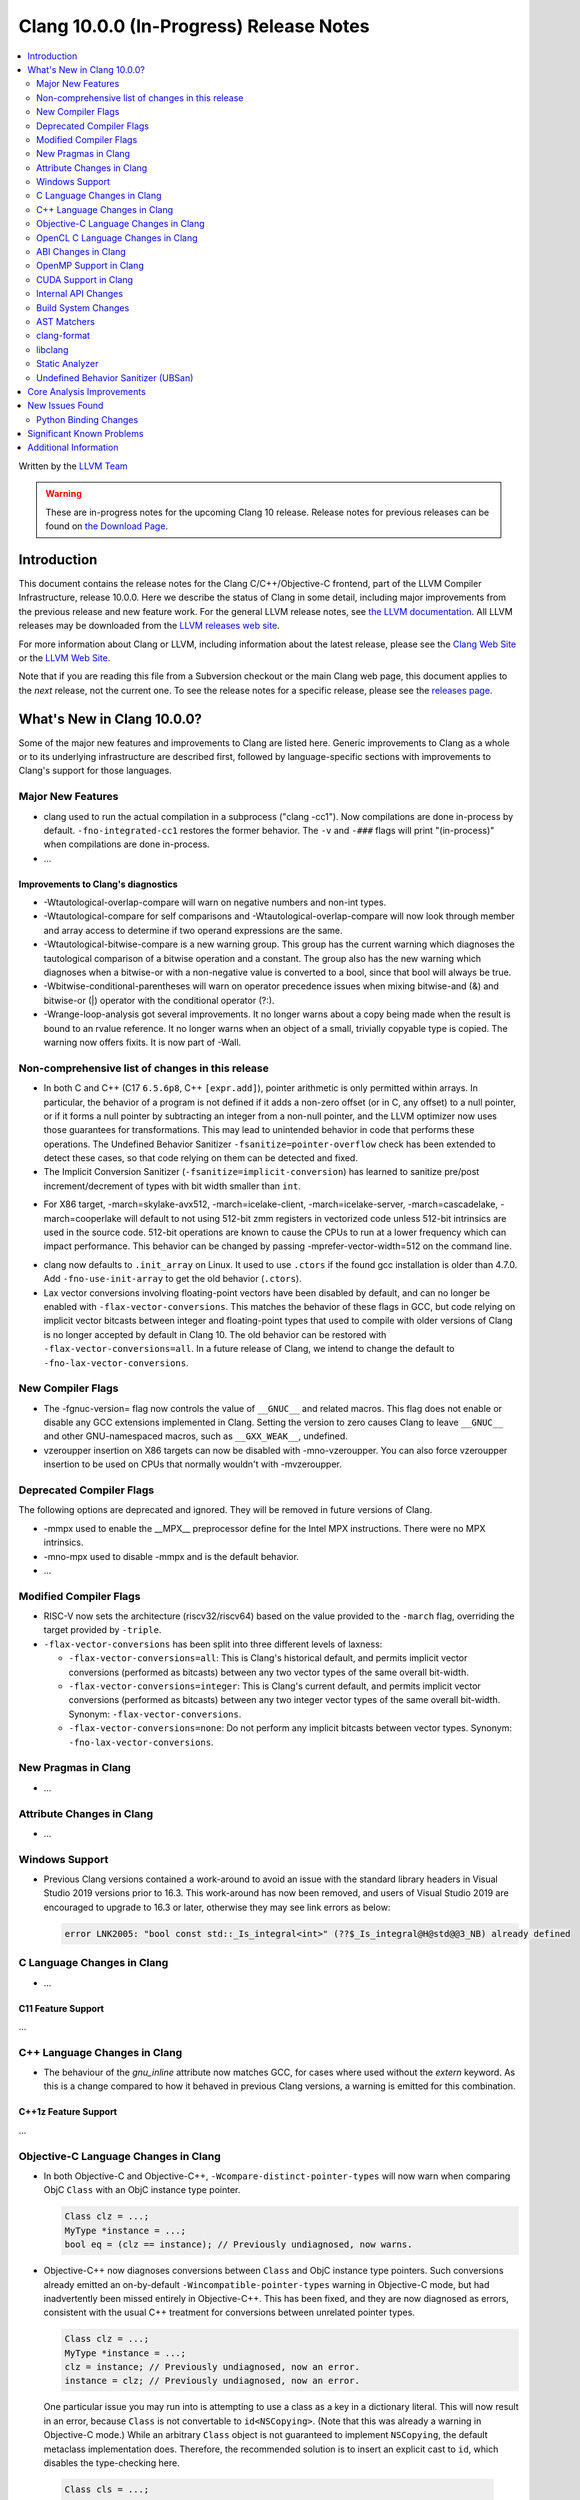 ========================================
Clang 10.0.0 (In-Progress) Release Notes
========================================

.. contents::
   :local:
   :depth: 2

Written by the `LLVM Team <https://llvm.org/>`_

.. warning::

   These are in-progress notes for the upcoming Clang 10 release.
   Release notes for previous releases can be found on
   `the Download Page <https://releases.llvm.org/download.html>`_.

Introduction
============

This document contains the release notes for the Clang C/C++/Objective-C
frontend, part of the LLVM Compiler Infrastructure, release 10.0.0. Here we
describe the status of Clang in some detail, including major
improvements from the previous release and new feature work. For the
general LLVM release notes, see `the LLVM
documentation <https://llvm.org/docs/ReleaseNotes.html>`_. All LLVM
releases may be downloaded from the `LLVM releases web
site <https://llvm.org/releases/>`_.

For more information about Clang or LLVM, including information about the
latest release, please see the `Clang Web Site <https://clang.llvm.org>`_ or the
`LLVM Web Site <https://llvm.org>`_.

Note that if you are reading this file from a Subversion checkout or the
main Clang web page, this document applies to the *next* release, not
the current one. To see the release notes for a specific release, please
see the `releases page <https://llvm.org/releases/>`_.

What's New in Clang 10.0.0?
===========================

Some of the major new features and improvements to Clang are listed
here. Generic improvements to Clang as a whole or to its underlying
infrastructure are described first, followed by language-specific
sections with improvements to Clang's support for those languages.

Major New Features
------------------

- clang used to run the actual compilation in a subprocess ("clang -cc1").
  Now compilations are done in-process by default. ``-fno-integrated-cc1``
  restores the former behavior. The ``-v`` and ``-###`` flags will print
  "(in-process)" when compilations are done in-process.

- ...

Improvements to Clang's diagnostics
^^^^^^^^^^^^^^^^^^^^^^^^^^^^^^^^^^^

- -Wtautological-overlap-compare will warn on negative numbers and non-int
  types.
- -Wtautological-compare for self comparisons and
  -Wtautological-overlap-compare will now look through member and array
  access to determine if two operand expressions are the same.
- -Wtautological-bitwise-compare is a new warning group.  This group has the
  current warning which diagnoses the tautological comparison of a bitwise
  operation and a constant. The group also has the new warning which diagnoses
  when a bitwise-or with a non-negative value is converted to a bool, since
  that bool will always be true.
- -Wbitwise-conditional-parentheses will warn on operator precedence issues
  when mixing bitwise-and (&) and bitwise-or (|) operator with the
  conditional operator (?:).
- -Wrange-loop-analysis got several improvements. It no longer warns about a
  copy being made when the result is bound to an rvalue reference. It no longer
  warns when an object of a small, trivially copyable type is copied. The
  warning now offers fixits. It is now part of -Wall.

Non-comprehensive list of changes in this release
-------------------------------------------------

* In both C and C++ (C17 ``6.5.6p8``, C++ ``[expr.add]``), pointer arithmetic is
  only permitted within arrays. In particular, the behavior of a program is not
  defined if it adds a non-zero offset (or in C, any offset) to a null pointer,
  or if it forms a null pointer by subtracting an integer from a non-null
  pointer, and the LLVM optimizer now uses those guarantees for transformations.
  This may lead to unintended behavior in code that performs these operations.
  The Undefined Behavior Sanitizer ``-fsanitize=pointer-overflow`` check has
  been extended to detect these cases, so that code relying on them can be
  detected and fixed.

* The Implicit Conversion Sanitizer (``-fsanitize=implicit-conversion``) has
  learned to sanitize pre/post increment/decrement of types with bit width
  smaller than ``int``.

- For X86 target, -march=skylake-avx512, -march=icelake-client,
  -march=icelake-server, -march=cascadelake, -march=cooperlake will default to
  not using 512-bit zmm registers in vectorized code unless 512-bit intrinsics
  are used in the source code. 512-bit operations are known to cause the CPUs
  to run at a lower frequency which can impact performance. This behavior can be
  changed by passing -mprefer-vector-width=512 on the command line.

* clang now defaults to ``.init_array`` on Linux. It used to use ``.ctors`` if
  the found gcc installation is older than 4.7.0. Add ``-fno-use-init-array`` to
  get the old behavior (``.ctors``).

* Lax vector conversions involving floating-point vectors have been disabled
  by default, and can no longer be enabled with ``-flax-vector-conversions``.
  This matches the behavior of these flags in GCC, but code relying on implicit
  vector bitcasts between integer and floating-point types that used to compile
  with older versions of Clang is no longer accepted by default in Clang 10.
  The old behavior can be restored with ``-flax-vector-conversions=all``.
  In a future release of Clang, we intend to change the default to
  ``-fno-lax-vector-conversions``.

New Compiler Flags
------------------

- The -fgnuc-version= flag now controls the value of ``__GNUC__`` and related
  macros. This flag does not enable or disable any GCC extensions implemented in
  Clang. Setting the version to zero causes Clang to leave ``__GNUC__`` and
  other GNU-namespaced macros, such as ``__GXX_WEAK__``, undefined.

- vzeroupper insertion on X86 targets can now be disabled with -mno-vzeroupper.
  You can also force vzeroupper insertion to be used on CPUs that normally
  wouldn't with -mvzeroupper.

Deprecated Compiler Flags
-------------------------

The following options are deprecated and ignored. They will be removed in
future versions of Clang.

- -mmpx used to enable the __MPX__ preprocessor define for the Intel MPX
  instructions. There were no MPX intrinsics.
- -mno-mpx used to disable -mmpx and is the default behavior.

- ...

Modified Compiler Flags
-----------------------

- RISC-V now sets the architecture (riscv32/riscv64) based on the value provided
  to the ``-march`` flag, overriding the target provided by ``-triple``.

- ``-flax-vector-conversions`` has been split into three different levels of
  laxness:

  - ``-flax-vector-conversions=all``: This is Clang's historical default, and
    permits implicit vector conversions (performed as bitcasts) between any
    two vector types of the same overall bit-width.

  - ``-flax-vector-conversions=integer``: This is Clang's current default,
    and permits implicit vector conversions (performed as bitcasts) between
    any two integer vector types of the same overall bit-width.
    Synonym: ``-flax-vector-conversions``.

  - ``-flax-vector-conversions=none``: Do not perform any implicit bitcasts
    between vector types. Synonym: ``-fno-lax-vector-conversions``.

New Pragmas in Clang
--------------------

- ...

Attribute Changes in Clang
--------------------------

- ...

Windows Support
---------------

- Previous Clang versions contained a work-around to avoid an issue with the
  standard library headers in Visual Studio 2019 versions prior to 16.3. This
  work-around has now been removed, and users of Visual Studio 2019 are
  encouraged to upgrade to 16.3 or later, otherwise they may see link errors as
  below:

  .. code-block:: console

    error LNK2005: "bool const std::_Is_integral<int>" (??$_Is_integral@H@std@@3_NB) already defined

C Language Changes in Clang
---------------------------

- ...

C11 Feature Support
^^^^^^^^^^^^^^^^^^^

...

C++ Language Changes in Clang
-----------------------------

- The behaviour of the `gnu_inline` attribute now matches GCC, for cases
  where used without the `extern` keyword. As this is a change compared to
  how it behaved in previous Clang versions, a warning is emitted for this
  combination.

C++1z Feature Support
^^^^^^^^^^^^^^^^^^^^^

...

Objective-C Language Changes in Clang
-------------------------------------

- In both Objective-C and
  Objective-C++, ``-Wcompare-distinct-pointer-types`` will now warn when
  comparing ObjC ``Class`` with an ObjC instance type pointer.

  .. code-block:: objc

    Class clz = ...;
    MyType *instance = ...;
    bool eq = (clz == instance); // Previously undiagnosed, now warns.

- Objective-C++ now diagnoses conversions between ``Class`` and ObjC
  instance type pointers. Such conversions already emitted an
  on-by-default ``-Wincompatible-pointer-types`` warning in Objective-C
  mode, but had inadvertently been missed entirely in
  Objective-C++. This has been fixed, and they are now diagnosed as
  errors, consistent with the usual C++ treatment for conversions
  between unrelated pointer types.

  .. code-block:: objc

    Class clz = ...;
    MyType *instance = ...;
    clz = instance; // Previously undiagnosed, now an error.
    instance = clz; // Previously undiagnosed, now an error.

  One particular issue you may run into is attempting to use a class
  as a key in a dictionary literal. This will now result in an error,
  because ``Class`` is not convertable to ``id<NSCopying>``. (Note that
  this was already a warning in Objective-C mode.) While an arbitrary
  ``Class`` object is not guaranteed to implement ``NSCopying``, the
  default metaclass implementation does. Therefore, the recommended
  solution is to insert an explicit cast to ``id``, which disables the
  type-checking here.

 .. code-block:: objc

    Class cls = ...;

    // Error: cannot convert from Class to id<NSCoding>.
    NSDictionary* d = @{cls : @"Hello"};

    // Fix: add an explicit cast to 'id'.
    NSDictionary* d = @{(id)cls : @"Hello"};

OpenCL C Language Changes in Clang
----------------------------------

...

ABI Changes in Clang
--------------------

- gcc passes vectors of __int128 in memory on X86-64. Clang historically
  broke the vectors into multiple scalars using two 64-bit values for each
  element. Clang now matches the gcc behavior on Linux and NetBSD. You can
  switch back to old API behavior with flag: -fclang-abi-compat=9.0.

- RISC-V now chooses a default ``-march=`` and ``-mabi=`` to match (in almost
  all cases) the GCC defaults. On baremetal targets, where neither ``-march=``
  nor ``-mabi=`` are specified, Clang now differs from GCC by defaulting to
  ``-march=rv32imac -mabi=ilp32`` or ``-march=rv64imac -mabi=lp64`` depending on
  the architecture in the target triple. These do not always match the defaults
  in Clang 9. We strongly suggest that you explicitly pass `-march=` and
  `-mabi=` when compiling for RISC-V, due to how extensible this architecture
  is.

OpenMP Support in Clang
-----------------------

- ...

CUDA Support in Clang
---------------------

- ...

Internal API Changes
--------------------

These are major API changes that have happened since the 9.0.0 release of
Clang. If upgrading an external codebase that uses Clang as a library,
this section should help get you past the largest hurdles of upgrading.

- libTooling APIs that transfer ownership of `FrontendAction` objects now pass
  them by `unique_ptr`, making the ownership transfer obvious in the type
  system. `FrontendActionFactory::create()` now returns a
  `unique_ptr<FrontendAction>`. `runToolOnCode`, `runToolOnCodeWithArgs`,
  `ToolInvocation::ToolInvocation()` now take a `unique_ptr<FrontendAction>`.

Build System Changes
--------------------

These are major changes to the build system that have happened since the 9.0.0
release of Clang. Users of the build system should adjust accordingly.

- In 8.0.0 and below, the install-clang-headers target would install clang's
  resource directory headers. This installation is now performed by the
  install-clang-resource-headers target. Users of the old install-clang-headers
  target should switch to the new install-clang-resource-headers target. The
  install-clang-headers target now installs clang's API headers (corresponding
  to its libraries), which is consistent with the install-llvm-headers target.

- In 9.0.0 and later Clang added a new target, clang-cpp, which generates a
  shared library comprised of all the clang component libraries and exporting
  the clang C++ APIs. Additionally the build system gained the new
  "CLANG_LINK_CLANG_DYLIB" option, which defaults Off, and when set to On, will
  force clang (and clang-based tools) to link the clang-cpp library instead of
  statically linking clang's components. This option will reduce the size of
  binary distributions at the expense of compiler performance.

- ...

AST Matchers
------------

- ...

clang-format
------------

- The ``Standard`` style option specifies which version of C++ should be used
  when parsing and formatting C++ code. The set of allowed values has changed:

  - ``Latest`` will always enable new C++ language features.
  - ``c++03``, ``c++11``, ``c++14``, ``c++17``, ``c++20`` will pin to exactly
    that language version.
  - ``Auto`` is the default and detects style from the code (this is unchanged).

  The previous values of ``Cpp03`` and ``Cpp11`` are deprecated. Note that
  ``Cpp11`` is treated as ``Latest``, as this was always clang-format's
  behavior. (One motivation for this change is the new name describes the
  behavior better).

- Clang-format has a new option called ``--dry-run`` or ``-n`` to emit a
  warning for clang-format violations. This can be used together
  with --ferror-limit=N to limit the number of warnings per file and --Werror
  to make warnings into errors.

- Option *IncludeIsMainSourceRegex* has been added to allow for additional
  suffixes and file extensions to be considered as a source file
  for execution of logic that looks for "main *include* file" to put
  it on top.

  By default, clang-format considers *source* files as "main" only when
  they end with: ``.c``, ``.cc``, ``.cpp``, ``.c++``, ``.cxx``,
  ``.m`` or ``.mm`` extensions. This config option allows to
  extend this set of source files considered as "main".

  For example, if this option is configured to ``(Impl\.hpp)$``,
  then a file ``ClassImpl.hpp`` is considered "main" (in addition to
  ``Class.c``, ``Class.cc``, ``Class.cpp`` and so on) and "main
  include file" logic will be executed (with *IncludeIsMainRegex* setting
  also being respected in later phase). Without this option set,
  ``ClassImpl.hpp`` would not have the main include file put on top
  before any other include.

- Options ``DeriveLineEnding`` and  ``UseCRLF`` have been added to allow
  clang-format to control the newlines. ``DeriveLineEnding`` is by default
  ``true`` and reflects is the existing mechanism, which based is on majority
  rule. The new options allows this to be turned off and ``UseCRLF`` to control
  the decision as to which sort of line ending to use.

- Option ``SpaceBeforeSquareBrackets`` has been added to insert a space before
  array declarations.

  .. code-block:: c++

    int a [5];    vs    int a[5];

- Clang-format now supports JavaScript null operators.

  .. code-block:: c++

    const x = foo ?? default;
    const z = foo?.bar?.baz;

libclang
--------

- ...

Static Analyzer
---------------

- The Clang analyzer checker ``DeadStores`` gets a new option called
  ``WarnForDeadNestedAssignments`` to detect nested dead assignments
  (enabled by default).
- ...

.. _release-notes-ubsan:

Undefined Behavior Sanitizer (UBSan)
------------------------------------

- * The ``pointer-overflow`` check was extended added to catch the cases where
    a non-zero offset is applied to a null pointer, or the result of
    applying the offset is a null pointer.

    .. code-block:: c++

      #include <cstdint> // for intptr_t

      static char *getelementpointer_inbounds(char *base, unsigned long offset) {
        // Potentially UB.
        return base + offset;
      }

      char *getelementpointer_unsafe(char *base, unsigned long offset) {
        // Always apply offset. UB if base is ``nullptr`` and ``offset`` is not
        // zero, or if ``base`` is non-``nullptr`` and ``offset`` is
        // ``-reinterpret_cast<intptr_t>(base)``.
        return getelementpointer_inbounds(base, offset);
      }

      char *getelementpointer_safe(char *base, unsigned long offset) {
        // Cast pointer to integer, perform usual arithmetic addition,
        // and cast to pointer. This is legal.
        char *computed =
            reinterpret_cast<char *>(reinterpret_cast<intptr_t>(base) + offset);
        // If either the pointer becomes non-``nullptr``, or becomes
        // ``nullptr``, we must use ``computed`` result.
        if (((base == nullptr) && (computed != nullptr)) ||
            ((base != nullptr) && (computed == nullptr)))
          return computed;
        // Else we can use ``getelementpointer_inbounds()``.
        return getelementpointer_inbounds(base, offset);
      }

Core Analysis Improvements
==========================

- ...

New Issues Found
================

- ...

Python Binding Changes
----------------------

The following methods have been added:

-  ...

Significant Known Problems
==========================

Additional Information
======================

A wide variety of additional information is available on the `Clang web
page <https://clang.llvm.org/>`_. The web page contains versions of the
API documentation which are up-to-date with the Subversion version of
the source code. You can access versions of these documents specific to
this release by going into the "``clang/docs/``" directory in the Clang
tree.

If you have any questions or comments about Clang, please feel free to
contact us via the `mailing
list <https://lists.llvm.org/mailman/listinfo/cfe-dev>`_.
